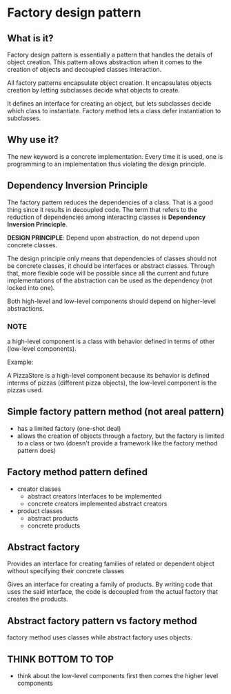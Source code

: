 * Factory design pattern

** What is it?
Factory design pattern is essentially a pattern that handles the
details of object creation. This pattern allows abstraction when it
comes to the creation of objects and decoupled classes interaction.

All factory patterns encapsulate object creation. It encapsulates
objects creation by letting subclasses decide what objects to create.

It defines an interface for creating an object, but lets subclasses
decide which class to instantiate. Factory method lets a class defer
instantiation to subclasses.

** Why use it?
The new keyword is a concrete implementation. Every time it is used,
one is programming to an implementation thus violating the design principle.

** Dependency Inversion Principle
The factory pattern reduces the dependencies of a class. That is a
good thing since it results in decoupled code. The term that refers to
the reduction of dependencies among interacting classes is *Dependency
Inversion Princicple*.

*DESIGN PRINCIPLE*: Depend upon abstraction, do not depend upon
 concrete classes.

The design principle only means that dependencies of classes should
not be concrete classes, it chould be interfaces or abstract
classes. Through that, more flexible code will be possible since all
the current and future implementations of the abstraction can be used
as the dependency (not locked into one).

Both high-level and low-level components should depend on higher-level
abstractions.



*** NOTE
a high-level component is a class with behavior defined in terms of
other (low-level components).

Example:

A PizzaStore is a high-level component because its behavior is defined
interms of pizzas (different pizza objects), the low-level component is
the pizzas used.

** Simple factory pattern method (not areal pattern)
- has a limited factory (one-shot deal)
- allows the creation of objects through a factory, but the factory is
  limited to a class or two (doesn't provide a framework like the
  factory method pattern does)

** Factory method pattern defined
- creator classes
  - abstract creators
    Interfaces to be implemented
  - concrete creators
    implemented abstract creators
    
- product classes
  - abstract products
  - concrete products

** Abstract factory
Provides an interface for creating families of related or dependent
object without specifying their concrete classes

Gives an interface for creating a family of products. By writing code
that uses the said interface, the code is decoupled from the actual
factory that creates the products.

** Abstract factory pattern vs factory method
factory method uses classes while abstract factory uses objects.

    
** THINK BOTTOM TO TOP
- think about the low-level components first then comes the higher
  level components
